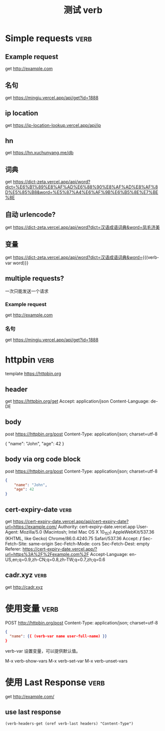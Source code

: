 #+TITLE: 测试 verb

* Simple requests                                                      :verb:

** Example request
get http://example.com

** 名句
get https://mingju.vercel.app/api/get?id=1888

** ip location
get https://ip-location-lookup.vercel.app/api/ip

** hn
get https://hn.xuchunyang.me/db

** 词典
get https://dict-zeta.vercel.app/api/word?dict=%E6%B1%89%E8%AF%AD%E6%88%90%E8%AF%AD%E8%AF%8D%E5%85%B8&word=%E5%87%A4%E6%AF%9B%E6%B5%8E%E7%BE%8E

** 自动 urlencode?
get https://dict-zeta.vercel.app/api/word?dict=汉语成语词典&word=凤毛济美

** 变量
get https://dict-zeta.vercel.app/api/word?dict=汉语成语词典&word={{(verb-var word)}}

** multiple requests?

一次只能发送一个请求

*** Example request
get http://example.com

*** 名句
get https://mingju.vercel.app/api/get?id=1888

* httpbin                                                              :verb:
template https://httpbin.org

** header
get https://httpbin.org/get
Accept: application/json
Content-Language: de-DE

** body
post https://httpbin.org/post
Content-Type: application/json; charset=utf-8

{
    "name": "John",
    "age": 42
}

** body via org code block
post https://httpbin.org/post
Content-Type: application/json; charset=utf-8

#+begin_src json
{
    "name": "John",
    "age": 42
}
#+end_src

** cert-expiry-date                                                    :verb:
get https://cert-expiry-date.vercel.app/api/cert-expiry-date?url=https://example.com/
Authority: cert-expiry-date.vercel.app
User-Agent: Mozilla/5.0 (Macintosh; Intel Mac OS X 10_15_7) AppleWebKit/537.36 (KHTML, like Gecko) Chrome/86.0.4240.75 Safari/537.36
Accept: */*
Sec-Fetch-Site: same-origin
Sec-Fetch-Mode: cors
Sec-Fetch-Dest: empty
Referer: https://cert-expiry-date.vercel.app/?url=https%3A%2F%2Fexample.com%2F
Accept-Language: en-US,en;q=0.9,zh-CN;q=0.8,zh-TW;q=0.7,zh;q=0.6

** cadr.xyz                                                            :verb:
get http://cadr.xyz

* 使用变量                                                             :verb:
POST http://httpbin.org/post
Content-Type: application/json; charset=utf-8

#+begin_src json
{
  "name": {{ (verb-var name user-full-name) }}
}
#+end_src

verb-var 设置变量，可以提供默认值。

M-x verb-show-vars
M-x verb-set-var
M-x verb-unset-vars

* 使用 Last Response                                                   :verb:
get http://example.com/

** use last response

#+begin_src elisp
(verb-headers-get (oref verb-last headers) "Content-Type")
#+end_src

#+RESULTS:
: text/html; charset=UTF-8

